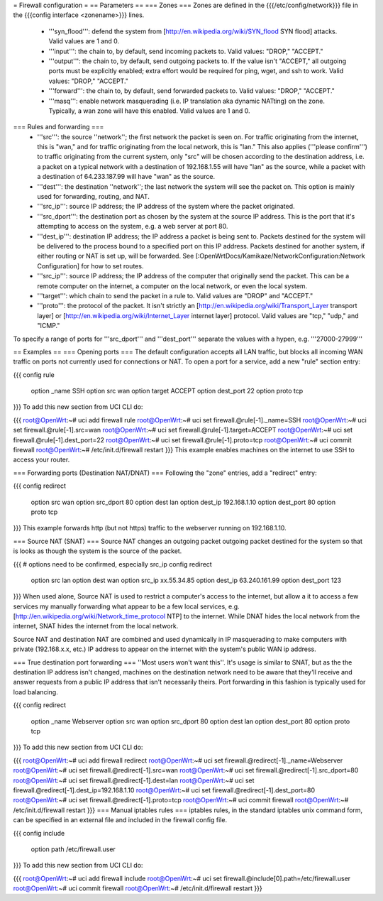 = Firewall configuration =
== Parameters ==
=== Zones ===
Zones are defined in the {{{/etc/config/network}}} file in the {{{config interface <zonename>}}} lines.

 * '''syn_flood''': defend the system from [http://en.wikipedia.org/wiki/SYN_flood SYN flood] attacks.  Valid values are 1 and 0.
 * '''input''': the chain to, by default, send incoming packets to.  Valid values: "DROP," "ACCEPT."
 * '''output''': the chain to, by default, send outgoing packets to.  If the value isn't "ACCEPT," all outgoing ports must be explicitly enabled; extra effort would be required for ping, wget, and ssh to work.  Valid values: "DROP," "ACCEPT."
 * '''forward''': the chain to, by default, send forwarded packets to.  Valid values: "DROP," "ACCEPT."
 * '''masq''': enable network masquerading (i.e. IP translation aka dynamic NATting) on the zone.  Typically, a wan zone will have this enabled.  Valid values are 1 and 0.
=== Rules and forwarding ===
 * '''src''': the source ''network''; the first network the packet is seen on.  For traffic originating from the internet, this is "wan," and for traffic originating from the local network, this is "lan."  This also applies ('''please confirm''') to traffic originating from the current system, only "src" will be chosen according to the destination address, i.e. a packet on a typical network with a destination of 192.168.1.55 will have "lan" as the source, while a packet with a destination of 64.233.187.99 will have "wan" as the source.
 * '''dest''': the destination ''network''; the last network the system will see the packet on.  This option is mainly used for forwarding, routing, and NAT.
 * '''src_ip''': source IP address; the IP address of the system where the packet originated.
 * '''src_dport''': the destination port as chosen by the system at the source IP address.  This is the port that it's attempting to access on the system, e.g. a web server at port 80.
 * '''dest_ip''': destination IP address; the IP address a packet is being sent to.  Packets destined for the system will be delivered to the process bound to a specified port on this IP address.  Packets destined for another system, if either routing or NAT is set up, will be forwarded.  See [:OpenWrtDocs/Kamikaze/NetworkConfiguration:Network Configuration] for how to set routes.
 * '''src_ip''': source IP address; the IP address of the computer that originally send the packet.  This can be a remote computer on the internet, a computer on the local network, or even the local system.
 * '''target''': which chain to send the packet in a rule to.  Valid values are "DROP" and "ACCEPT."
 * '''proto''': the protocol of the packet.  It isn't strictly an [http://en.wikipedia.org/wiki/Transport_Layer transport layer] or [http://en.wikipedia.org/wiki/Internet_Layer internet layer] protocol.  Valid values are "tcp," "udp," and "ICMP."
To specify a range of ports for '''src_dport''' and '''dest_port''' separate the values with a hypen, e.g. '''27000-27999'''

== Examples ==
=== Opening ports ===
The default configuration accepts all LAN traffic, but blocks all incoming WAN traffic on ports not currently used for connections or NAT.  To open a port for a service, add a new "rule" section entry:

{{{
config rule
        option _name            SSH
        option src              wan
        option target           ACCEPT
        option dest_port        22
        option proto            tcp
}}}
To add this new section from UCI CLI do:

{{{
root@OpenWrt:~# uci add firewall rule
root@OpenWrt:~# uci set firewall.@rule[-1]._name=SSH
root@OpenWrt:~# uci set firewall.@rule[-1].src=wan
root@OpenWrt:~# uci set firewall.@rule[-1].target=ACCEPT
root@OpenWrt:~# uci set firewall.@rule[-1].dest_port=22
root@OpenWrt:~# uci set firewall.@rule[-1].proto=tcp
root@OpenWrt:~# uci commit firewall
root@OpenWrt:~# /etc/init.d/firewall restart
}}}
This example enables machines on the internet to use SSH to access your router.

=== Forwarding ports (Destination NAT/DNAT) ===
Following the "zone" entries, add a "redirect" entry:

{{{
config redirect
        option src              wan
        option src_dport        80
        option dest             lan
        option dest_ip          192.168.1.10
        option dest_port        80
        option proto            tcp
}}}
This example forwards http (but not https) traffic to the webserver running on 192.168.1.10.

=== Source NAT (SNAT) ===
Source NAT changes an outgoing packet outgoing packet destined for the system so that is looks as though the system is the source of the packet.

{{{
# options need to be confirmed, especially src_ip
config redirect
        option src              lan
        option dest             wan
        option src_ip           xx.55.34.85
        option dest_ip          63.240.161.99
        option dest_port        123
}}}
When used alone, Source NAT is used to restrict a computer's access to the internet, but allow a it to access a few services my manually forwarding what appear to be a few local services, e.g. [http://en.wikipedia.org/wiki/Network_time_protocol NTP] to the internet.  While DNAT hides the local network from the internet, SNAT hides the internet from the local network.

Source NAT and destination NAT are combined and used dynamically in IP masquerading to make computers with private (192.168.x.x, etc.) IP address to appear on the internet with the system's public WAN ip address.

=== True destination port forwarding ===
''Most users won't want this''.  It's usage is similar to SNAT, but as the the destination IP address isn't changed, machines on the destination network need to be aware that they'll receive and answer requests from a public IP address that isn't necessarily theirs.  Port forwarding in this fashion is typically used for load balancing.

{{{
config redirect
        option _name            Webserver
        option src              wan
        option src_dport        80
        option dest             lan
        option dest_port        80
        option proto            tcp
}}}
To add this new section from UCI CLI do:

{{{
root@OpenWrt:~# uci add firewall redirect
root@OpenWrt:~# uci set firewall.@redirect[-1]._name=Webserver
root@OpenWrt:~# uci set firewall.@redirect[-1].src=wan
root@OpenWrt:~# uci set firewall.@redirect[-1].src_dport=80
root@OpenWrt:~# uci set firewall.@redirect[-1].dest=lan
root@OpenWrt:~# uci set firewall.@redirect[-1].dest_ip=192.168.1.10
root@OpenWrt:~# uci set firewall.@redirect[-1].dest_port=80
root@OpenWrt:~# uci set firewall.@redirect[-1].proto=tcp
root@OpenWrt:~# uci commit firewall
root@OpenWrt:~# /etc/init.d/firewall restart
}}}
=== Manual iptables rules ===
iptables rules, in the standard iptables unix command form, can be specified in an external file and included in the firewall config file.

{{{
config include
       option path /etc/firewall.user
}}}
To add this new section from UCI CLI do:

{{{
root@OpenWrt:~# uci add firewall include
root@OpenWrt:~# uci set firewall.@include[0].path=/etc/firewall.user
root@OpenWrt:~# uci commit firewall
root@OpenWrt:~# /etc/init.d/firewall restart
}}}
